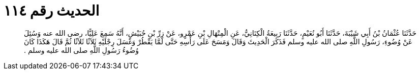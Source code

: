 
= الحديث رقم ١١٤

[quote.hadith]
حَدَّثَنَا عُثْمَانُ بْنُ أَبِي شَيْبَةَ، حَدَّثَنَا أَبُو نُعَيْمٍ، حَدَّثَنَا رَبِيعَةُ الْكِنَانِيُّ، عَنِ الْمِنْهَالِ بْنِ عَمْرٍو، عَنْ زِرِّ بْنِ حُبَيْشٍ، أَنَّهُ سَمِعَ عَلِيًّا، رضى الله عنه وَسُئِلَ عَنْ وُضُوءِ، رَسُولِ اللَّهِ صلى الله عليه وسلم فَذَكَرَ الْحَدِيثَ وَقَالَ وَمَسَحَ عَلَى رَأْسِهِ حَتَّى لَمَّا يَقْطُرْ وَغَسَلَ رِجْلَيْهِ ثَلاَثًا ثَلاَثًا ثُمَّ قَالَ هَكَذَا كَانَ وُضُوءُ رَسُولِ اللَّهِ صلى الله عليه وسلم ‏.‏